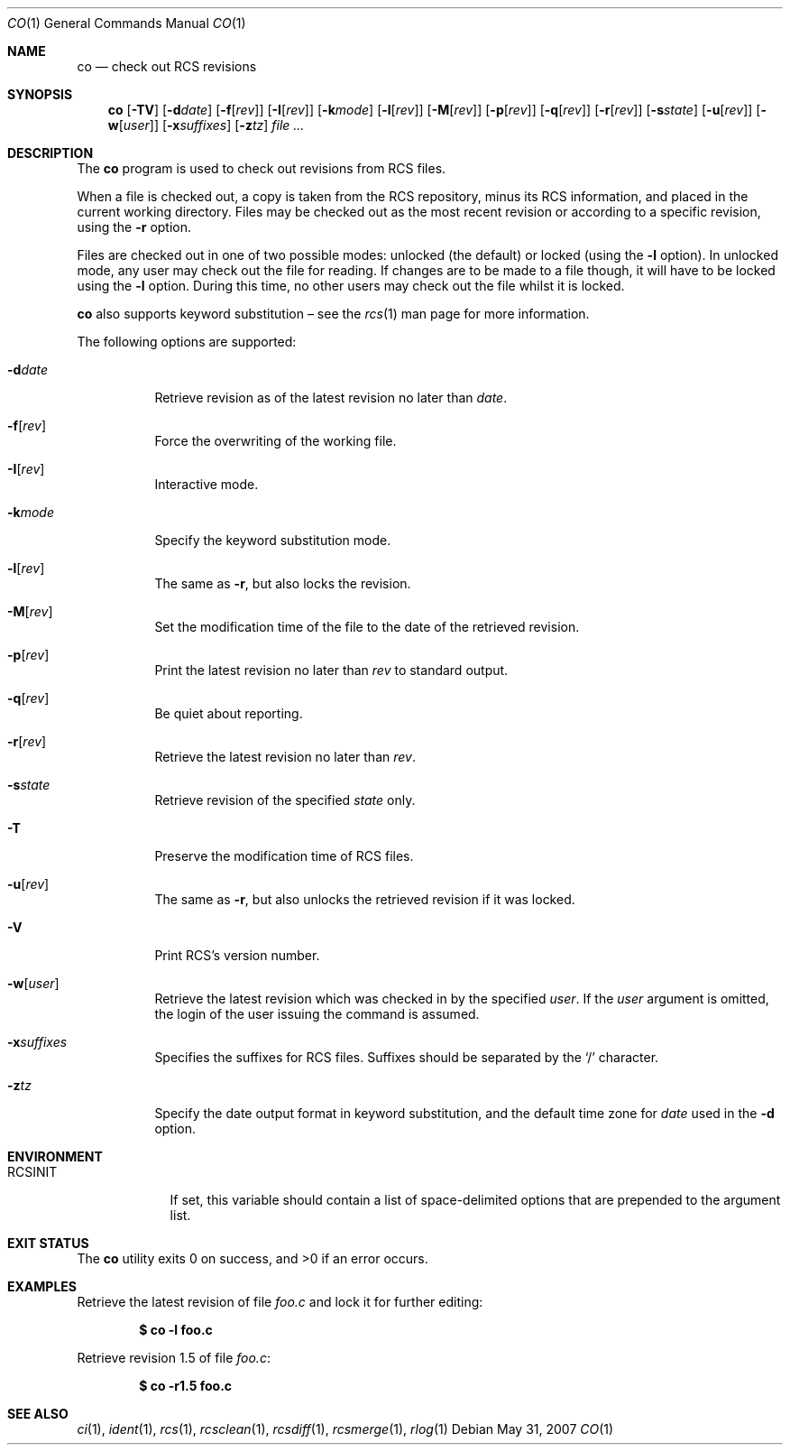 .\"	$OpenBSD: co.1,v 1.28 2007/05/31 19:20:14 jmc Exp $
.\"
.\" Copyright (c) 2005 Xavier Santolaria <xsa@openbsd.org>
.\" All rights reserved.
.\"
.\" Permission to use, copy, modify, and distribute this software for any
.\" purpose with or without fee is hereby granted, provided that the above
.\" copyright notice and this permission notice appear in all copies.
.\"
.\" THE SOFTWARE IS PROVIDED "AS IS" AND THE AUTHOR DISCLAIMS ALL WARRANTIES
.\" WITH REGARD TO THIS SOFTWARE INCLUDING ALL IMPLIED WARRANTIES OF
.\" MERCHANTABILITY AND FITNESS. IN NO EVENT SHALL THE AUTHOR BE LIABLE FOR
.\" ANY SPECIAL, DIRECT, INDIRECT, OR CONSEQUENTIAL DAMAGES OR ANY DAMAGES
.\" WHATSOEVER RESULTING FROM LOSS OF USE, DATA OR PROFITS, WHETHER IN AN
.\" ACTION OF CONTRACT, NEGLIGENCE OR OTHER TORTIOUS ACTION, ARISING OUT OF
.\" OR IN CONNECTION WITH THE USE OR PERFORMANCE OF THIS SOFTWARE.
.Dd $Mdocdate: May 31 2007 $
.Dt CO 1
.Os
.Sh NAME
.Nm co
.Nd check out RCS revisions
.Sh SYNOPSIS
.Nm
.Bk -words
.Op Fl TV
.Op Fl d Ns Ar date
.Op Fl f Ns Op Ar rev
.Op Fl I Ns Op Ar rev
.Op Fl k Ns Ar mode
.Op Fl l Ns Op Ar rev
.Op Fl M Ns Op Ar rev
.Op Fl p Ns Op Ar rev
.Op Fl q Ns Op Ar rev
.Op Fl r Ns Op Ar rev
.Op Fl s Ns Ar state
.Op Fl u Ns Op Ar rev
.Op Fl w Ns Op Ar user
.Op Fl x Ns Ar suffixes
.Op Fl z Ns Ar tz
.Ar
.Ek
.Sh DESCRIPTION
The
.Nm
program is used to check out revisions from RCS files.
.Pp
When a file is checked out,
a copy is taken from the RCS repository,
minus its RCS information,
and placed in the current working directory.
Files may be checked out as the most recent revision
or according to a specific revision,
using the
.Fl r
option.
.Pp
Files are checked out in one of two possible modes:
unlocked (the default) or locked (using the
.Fl l
option).
In unlocked mode, any user may check out the file for reading.
If changes are to be made to a file though,
it will have to be locked using the
.Fl l
option.
During this time,
no other users may check out the file whilst it is locked.
.Pp
.Nm
also supports
keyword substitution \(en
see the
.Xr rcs 1
man page for more information.
.Pp
The following options are supported:
.Bl -tag -width Ds
.It Fl d Ns Ar date
Retrieve revision as of the latest revision no later than
.Ar date .
.It Fl f Ns Op Ar rev
Force the overwriting of the working file.
.It Fl I Ns Op Ar rev
Interactive mode.
.It Fl k Ns Ar mode
Specify the keyword substitution mode.
.It Fl l Ns Op Ar rev
The same as
.Fl r ,
but also locks the revision.
.It Fl M Ns Op Ar rev
Set the modification time of the file to the date of the
retrieved revision.
.It Fl p Ns Op Ar rev
Print the latest revision no later than
.Ar rev
to standard output.
.It Fl q Ns Op Ar rev
Be quiet about reporting.
.It Fl r Ns Op Ar rev
Retrieve the latest revision no later than
.Ar rev .
.It Fl s Ns Ar state
Retrieve revision of the specified
.Ar state
only.
.It Fl T
Preserve the modification time of RCS files.
.It Fl u Ns Op Ar rev
The same as
.Fl r ,
but also unlocks the retrieved revision if it was locked.
.It Fl V
Print RCS's version number.
.It Fl w Ns Op Ar user
Retrieve the latest revision which was checked in by the specified
.Ar user .
If the
.Ar user
argument is omitted, the login of the user issuing the command
is assumed.
.It Fl x Ns Ar suffixes
Specifies the suffixes for RCS files.
Suffixes should be separated by the
.Sq /
character.
.It Fl z Ns Ar tz
Specify the date output format in keyword substitution, and the
default time zone for
.Ar date
used in the
.Fl d
option.
.El
.Sh ENVIRONMENT
.Bl -tag -width RCSINIT
.It Ev RCSINIT
If set, this variable should contain a list of space-delimited options that
are prepended to the argument list.
.El
.Sh EXIT STATUS
.Ex -std co
.Sh EXAMPLES
Retrieve the latest revision of file
.Pa foo.c
and lock it for further editing:
.Pp
.Dl $ co -l foo.c
.Pp
Retrieve revision 1.5 of file
.Pa foo.c :
.Pp
.Dl $ co -r1.5 foo.c
.Sh SEE ALSO
.Xr ci 1 ,
.Xr ident 1 ,
.Xr rcs 1 ,
.Xr rcsclean 1 ,
.Xr rcsdiff 1 ,
.Xr rcsmerge 1 ,
.Xr rlog 1
